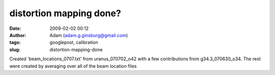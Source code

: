 distortion mapping done?
########################
:date: 2009-02-02 00:12
:author: Adam (adam.g.ginsburg@gmail.com)
:tags: googlepost, calibration
:slug: distortion-mapping-done

Created 'beam\_locations\_0707.txt' from uranus\_070702\_o42 with a few
contributions from g34.3\_070630\_o34.
The rest were created by averaging over all of the beam location files
